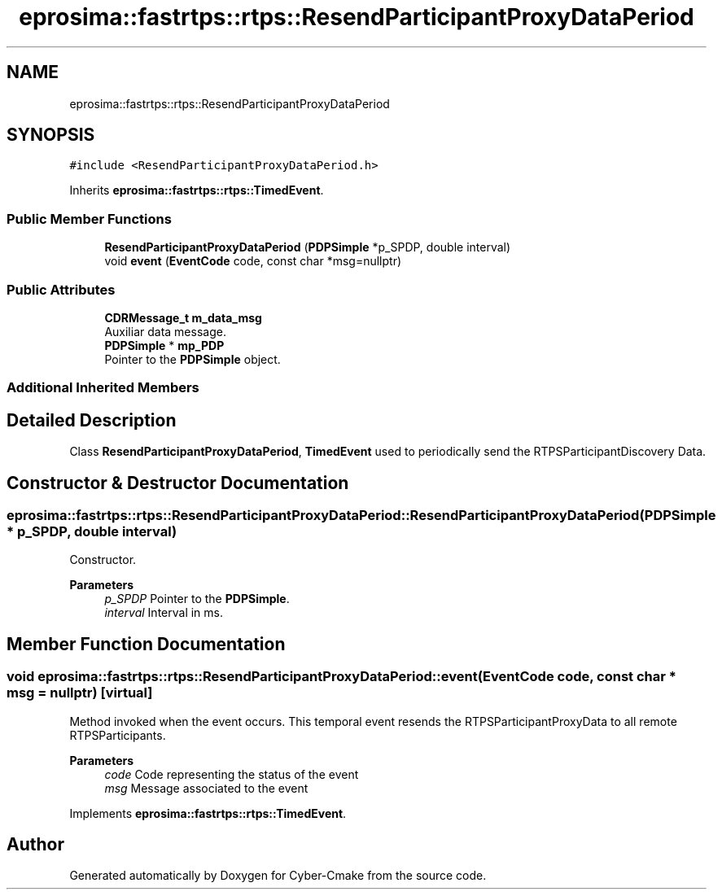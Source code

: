 .TH "eprosima::fastrtps::rtps::ResendParticipantProxyDataPeriod" 3 "Sun Sep 3 2023" "Version 8.0" "Cyber-Cmake" \" -*- nroff -*-
.ad l
.nh
.SH NAME
eprosima::fastrtps::rtps::ResendParticipantProxyDataPeriod
.SH SYNOPSIS
.br
.PP
.PP
\fC#include <ResendParticipantProxyDataPeriod\&.h>\fP
.PP
Inherits \fBeprosima::fastrtps::rtps::TimedEvent\fP\&.
.SS "Public Member Functions"

.in +1c
.ti -1c
.RI "\fBResendParticipantProxyDataPeriod\fP (\fBPDPSimple\fP *p_SPDP, double interval)"
.br
.ti -1c
.RI "void \fBevent\fP (\fBEventCode\fP code, const char *msg=nullptr)"
.br
.in -1c
.SS "Public Attributes"

.in +1c
.ti -1c
.RI "\fBCDRMessage_t\fP \fBm_data_msg\fP"
.br
.RI "Auxiliar data message\&. "
.ti -1c
.RI "\fBPDPSimple\fP * \fBmp_PDP\fP"
.br
.RI "Pointer to the \fBPDPSimple\fP object\&. "
.in -1c
.SS "Additional Inherited Members"
.SH "Detailed Description"
.PP 
Class \fBResendParticipantProxyDataPeriod\fP, \fBTimedEvent\fP used to periodically send the RTPSParticipantDiscovery Data\&. 
.SH "Constructor & Destructor Documentation"
.PP 
.SS "eprosima::fastrtps::rtps::ResendParticipantProxyDataPeriod::ResendParticipantProxyDataPeriod (\fBPDPSimple\fP * p_SPDP, double interval)"
Constructor\&. 
.PP
\fBParameters\fP
.RS 4
\fIp_SPDP\fP Pointer to the \fBPDPSimple\fP\&. 
.br
\fIinterval\fP Interval in ms\&. 
.RE
.PP

.SH "Member Function Documentation"
.PP 
.SS "void eprosima::fastrtps::rtps::ResendParticipantProxyDataPeriod::event (\fBEventCode\fP code, const char * msg = \fCnullptr\fP)\fC [virtual]\fP"
Method invoked when the event occurs\&. This temporal event resends the RTPSParticipantProxyData to all remote RTPSParticipants\&. 
.PP
\fBParameters\fP
.RS 4
\fIcode\fP Code representing the status of the event 
.br
\fImsg\fP Message associated to the event 
.RE
.PP

.PP
Implements \fBeprosima::fastrtps::rtps::TimedEvent\fP\&.

.SH "Author"
.PP 
Generated automatically by Doxygen for Cyber-Cmake from the source code\&.
